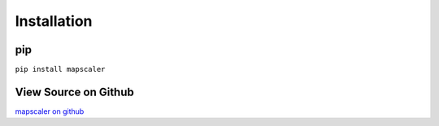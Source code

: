 Installation
===============
    
pip
^^^^
``pip install mapscaler``

View Source on Github
^^^^^^^^^^^^^^^^^^^^^^^
`mapscaler on github <https://github.com/conditg/mapscaler>`_
